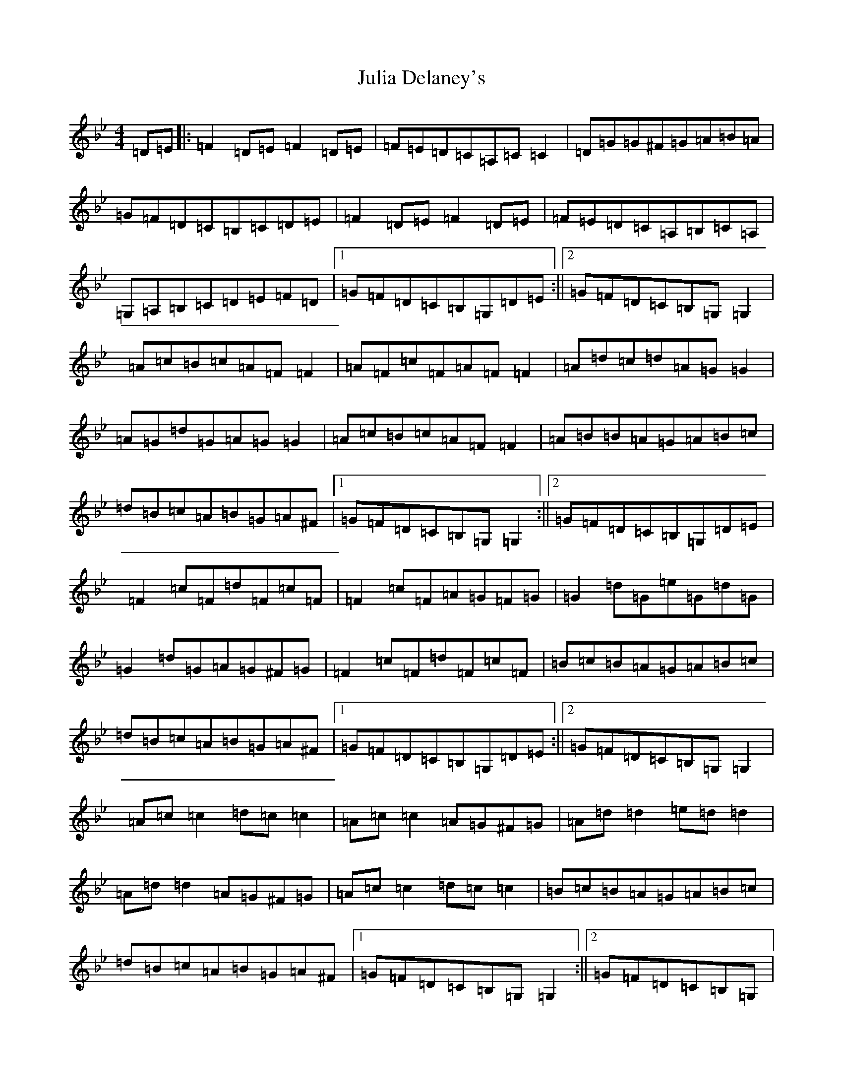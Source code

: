 X: 17720
T: Julia Delaney's
S: https://thesession.org/tunes/589#setting39031
Z: E Dorian
R: reel
M:4/4
L:1/8
K: C Dorian
=D=E|:=F2=D=E=F2=D=E|=F=E=D=C=A,=C=C2|=D=G=G^F=G=A=B=A|=G=F=D=C=B,=C=D=E|=F2=D=E=F2=D=E|=F=E=D=C=A,=B,=C=A,|=G,=A,=B,=C=D=E=F=D|1=G=F=D=C=B,=G,=D=E:||2=G=F=D=C=B,=G,=G,2|=A=c=B=c=A=F=F2|=A=F=c=F=A=F=F2|=A=d=c=d=A=G=G2|=A=G=d=G=A=G=G2|=A=c=B=c=A=F=F2|=A=B=B=A=G=A=B=c|=d=B=c=A=B=G=A^F|1=G=F=D=C=B,=G,=G,2:||2=G=F=D=C=B,=G,=D=E|=F2=c=F=d=F=c=F|=F2=c=F=A=G=F=G|=G2=d=G=e=G=d=G|=G2=d=G=A=G^F=G|=F2=c=F=d=F=c=F|=B=c=B=A=G=A=B=c|=d=B=c=A=B=G=A^F|1=G=F=D=C=B,=G,=D=E:||2=G=F=D=C=B,=G,=G,2|=A=c=c2=d=c=c2|=A=c=c2=A=G^F=G|=A=d=d2=e=d=d2|=A=d=d2=A=G^F=G|=A=c=c2=d=c=c2|=B=c=B=A=G=A=B=c|=d=B=c=A=B=G=A^F|1=G=F=D=C=B,=G,=G,2:||2=G=F=D=C=B,=G,|